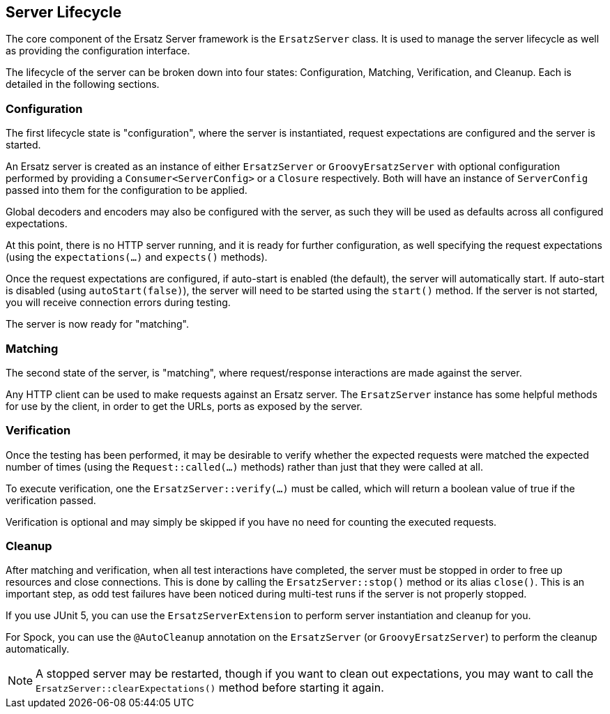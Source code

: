 == Server Lifecycle

The core component of the Ersatz Server framework is the `ErsatzServer` class. It is used to manage the server lifecycle as well as providing the configuration interface.

The lifecycle of the server can be broken down into four states: Configuration, Matching, Verification, and Cleanup. Each is detailed in the following sections.

=== Configuration

The first lifecycle state is "configuration", where the server is instantiated, request expectations are configured and the server is started.

An Ersatz server is created as an instance of either `ErsatzServer` or `GroovyErsatzServer` with optional configuration performed by providing a `Consumer<ServerConfig>` or a `Closure` respectively. Both will have an instance of `ServerConfig` passed into them for the configuration to be applied.

Global decoders and encoders may also be configured with the server, as such they will be used as defaults across all configured expectations.

At this point, there is no HTTP server running, and it is ready for further configuration, as well specifying the request expectations (using the `expectations(...)` and `expects()` methods).

Once the request expectations are configured, if auto-start is enabled (the default), the server will automatically start. If auto-start is disabled (using `autoStart(false)`), the server will need to be started using the `start()` method. If the server is not started, you will receive connection errors during testing.

The server is now ready for "matching".

=== Matching

The second state of the server, is "matching", where request/response interactions are made against the server.

Any HTTP client can be used to make requests against an Ersatz server. The `ErsatzServer` instance has some helpful methods for use by the client, in order to get the URLs, ports as exposed by the server.

=== Verification

Once the testing has been performed, it may be desirable to verify whether the expected requests were matched the expected number of times (using the `Request::called(...)` methods) rather than just that they were called at all.

To execute verification, one the `ErsatzServer::verify(...)` must be called, which will return a boolean value of true if the verification passed.

Verification is optional and may simply be skipped if you have no need for counting the executed requests.

=== Cleanup

After matching and verification, when all test interactions have completed, the server must be stopped in order to free up resources and close connections. This is done by calling the `ErsatzServer::stop()` method or its alias `close()`. This is an important step, as odd test failures have been noticed during multi-test runs if the server is not properly stopped.

If you use JUnit 5, you can use the `ErsatzServerExtension` to perform server instantiation and cleanup for you.

For Spock, you can use the `@AutoCleanup` annotation on the `ErsatzServer` (or `GroovyErsatzServer`) to perform the cleanup automatically.

NOTE: A stopped server may be restarted, though if you want to clean out expectations, you may want to call the `ErsatzServer::clearExpectations()` method before starting it again.